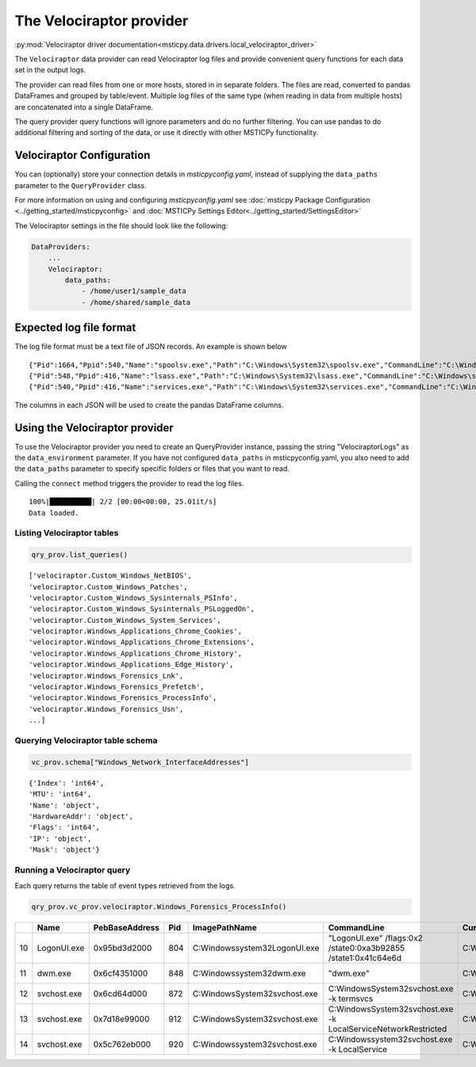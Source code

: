 The Velociraptor provider
=========================

:py:mod:`Velociraptor driver documentation<msticpy.data.drivers.local_velociraptor_driver>`

The ``Velociraptor`` data provider can read Velociraptor log files
and provide convenient query functions for each data set
in the output logs.

The provider can read files from one or more hosts, stored in
in separate folders. The files are read, converted to pandas
DataFrames and grouped by table/event. Multiple log files of the
same type (when reading in data from multiple hosts) are concatenated
into a single DataFrame.

.. code::ipython3

    qry_prov = mp.QueryProvider("Velociraptor", data_paths=["~/my_logs"])
    qry_prov.connect()
    df_processes = qry_prov.velociraptor.Windows_Forensics_ProcessInfo()

The query provider query functions will ignore parameters and do
no further filtering. You can use pandas to do additional filtering
and sorting of the data, or use it directly with other MSTICPy
functionality.

Velociraptor Configuration
--------------------------

You can (optionally) store your connection details in *msticpyconfig.yaml*,
instead of supplying the ``data_paths`` parameter to
the ``QueryProvider`` class.

For more information on using and configuring *msticpyconfig.yaml* see
:doc:`msticpy Package Configuration <../getting_started/msticpyconfig>`
and :doc:`MSTICPy Settings Editor<../getting_started/SettingsEditor>`

The Velociraptor settings in the file should look like the following:

.. code:: yaml

    DataProviders:
        ...
        Velociraptor:
            data_paths:
                - /home/user1/sample_data
                - /home/shared/sample_data


Expected log file format
------------------------

The log file format must be a text file of JSON records. An example
is shown below

.. parsed-literal::

    {"Pid":1664,"Ppid":540,"Name":"spoolsv.exe","Path":"C:\\Windows\\System32\\spoolsv.exe","CommandLine":"C:\\Windows\\System32\\spoolsv.exe","Hash":{"MD5":"c111e3d38c71808a8289b0e49db40c96","SHA1":"e56df979d776fe9e8c3b84e6fef8559d6811898d","SHA256":"0ed0c6f4ddc620039f05719d783585d69f03d950be97b49149d4addf23609902"},"Username":"NT AUTHORITY\\SYSTEM","Authenticode":{"Filename":"C:\\Windows\\System32\\spoolsv.exe","ProgramName":"Microsoft Windows","PublisherLink":null,"MoreInfoLink":"http://www.microsoft.com/windows","SerialNumber":"33000002ed2c45e4c145cf48440000000002ed","IssuerName":"C=US, ST=Washington, L=Redmond, O=Microsoft Corporation, CN=Microsoft Windows Production PCA 2011","SubjectName":"C=US, ST=Washington, L=Redmond, O=Microsoft Corporation, CN=Microsoft Windows","Timestamp":null,"Trusted":"trusted","_ExtraInfo":{"Catalog":"C:\\Windows\\system32\\CatRoot\\{F750E6C3-38EE-11D1-85E5-00C04FC295EE}\\Package_6350_for_KB5007192~31bf3856ad364e35~amd64~~10.0.1.8.cat"}},"Family":"IPv4","Type":"TCP","Status":"LISTEN","Laddr.IP":"0.0.0.0","Laddr.Port":49697,"Raddr.IP":"0.0.0.0","Raddr.Port":0,"Timestamp":"2022-02-12T19:35:45Z"}
    {"Pid":548,"Ppid":416,"Name":"lsass.exe","Path":"C:\\Windows\\System32\\lsass.exe","CommandLine":"C:\\Windows\\system32\\lsass.exe","Hash":{"MD5":"93212fd52a9cd5addad2fd2a779355d2","SHA1":"49a814f72292082a1cfdf602b5e4689b0f942703","SHA256":"95888daefd187fac9c979387f75ff3628548e7ddf5d70ad489cf996b9cad7193"},"Username":"NT AUTHORITY\\SYSTEM","Authenticode":{"Filename":"C:\\Windows\\System32\\lsass.exe","ProgramName":"Microsoft Windows","PublisherLink":null,"MoreInfoLink":"http://www.microsoft.com/windows","SerialNumber":"33000002f49e469c54137b85e00000000002f4","IssuerName":"C=US, ST=Washington, L=Redmond, O=Microsoft Corporation, CN=Microsoft Windows Production PCA 2011","SubjectName":"C=US, ST=Washington, L=Redmond, O=Microsoft Corporation, CN=Microsoft Windows Publisher","Timestamp":null,"Trusted":"trusted","_ExtraInfo":null},"Family":"IPv4","Type":"TCP","Status":"LISTEN","Laddr.IP":"0.0.0.0","Laddr.Port":49722,"Raddr.IP":"0.0.0.0","Raddr.Port":0,"Timestamp":"2022-02-12T19:35:54Z"}
    {"Pid":540,"Ppid":416,"Name":"services.exe","Path":"C:\\Windows\\System32\\services.exe","CommandLine":"C:\\Windows\\system32\\services.exe","Hash":{"MD5":"fefc26105685c70d7260170489b5b520","SHA1":"d9b2cb9bf9d4789636b5fcdef0fdbb9d8bc0fb52","SHA256":"930f44f9a599937bdb23cf0c7ea4d158991b837d2a0975c15686cdd4198808e8"},"Username":"NT AUTHORITY\\SYSTEM","Authenticode":{"Filename":"C:\\Windows\\System32\\services.exe","ProgramName":"Microsoft Windows","PublisherLink":null,"MoreInfoLink":"http://www.microsoft.com/windows","SerialNumber":"33000002a5e1a081b7c895c0ed0000000002a5","IssuerName":"C=US, ST=Washington, L=Redmond, O=Microsoft Corporation, CN=Microsoft Windows Production PCA 2011","SubjectName":"C=US, ST=Washington, L=Redmond, O=Microsoft Corporation, CN=Microsoft Windows Publisher","Timestamp":null,"Trusted":"trusted","_ExtraInfo":null},"Family":"IPv4","Type":"TCP","Status":"LISTEN","Laddr.IP":"0.0.0.0","Laddr.Port":49728,"Raddr.IP":"0.0.0.0","Raddr.Port":0,"Timestamp":"2022-02-12T19:35:57Z"}


The columns in each JSON will be used to create the pandas DataFrame columns.


Using the Velociraptor provider
-------------------------------

To use the Velociraptor provider you need to create an QueryProvider
instance, passing the string "VelociraptorLogs" as the ``data_environment``
parameter. If you have not configured ``data_paths`` in msticpyconfig.yaml,
you also need to add the ``data_paths`` parameter to specify
specific folders or files that you want to read.

.. code::ipython3

    qry_prov = mp.QueryProvider("VelociraptorLogs", data_paths=["~/my_logs"])

Calling the ``connect`` method triggers the provider to read the
log files.

.. code::ipython3

    qry_prov.connect()

.. parsed-literal::

    100%|██████████| 2/2 [00:00<00:00, 25.01it/s]
    Data loaded.


Listing Velociraptor tables
~~~~~~~~~~~~~~~~~~~~~~~~~~~

.. code:: ipython3

    qry_prov.list_queries()

.. parsed-literal::

    ['velociraptor.Custom_Windows_NetBIOS',
    'velociraptor.Custom_Windows_Patches',
    'velociraptor.Custom_Windows_Sysinternals_PSInfo',
    'velociraptor.Custom_Windows_Sysinternals_PSLoggedOn',
    'velociraptor.Custom_Windows_System_Services',
    'velociraptor.Windows_Applications_Chrome_Cookies',
    'velociraptor.Windows_Applications_Chrome_Extensions',
    'velociraptor.Windows_Applications_Chrome_History',
    'velociraptor.Windows_Applications_Edge_History',
    'velociraptor.Windows_Forensics_Lnk',
    'velociraptor.Windows_Forensics_Prefetch',
    'velociraptor.Windows_Forensics_ProcessInfo',
    'velociraptor.Windows_Forensics_Usn',
    ...]

Querying Velociraptor table schema
~~~~~~~~~~~~~~~~~~~~~~~~~~~~~~~~~~

.. code:: ipython3

    vc_prov.schema["Windows_Network_InterfaceAddresses"]

.. parsed-literal::

    {'Index': 'int64',
    'MTU': 'int64',
    'Name': 'object',
    'HardwareAddr': 'object',
    'Flags': 'int64',
    'IP': 'object',
    'Mask': 'object'}

Running a Velociraptor query
~~~~~~~~~~~~~~~~~~~~~~~~~~~~

Each query returns the table of event types retrieved
from the logs.

.. code:: python3

    qry_prov.vc_prov.velociraptor.Windows_Forensics_ProcessInfo()


====  ===========  ================  =====  ===============================  ================================================================  ====================  ===================================
  ..  Name         PebBaseAddress      Pid  ImagePathName                    CommandLine                                                       CurrentDirectory      Env
====  ===========  ================  =====  ===============================  ================================================================  ====================  ===================================
  10  LogonUI.exe  0x95bd3d2000        804  C:\Windows\system32\LogonUI.exe  "LogonUI.exe" /flags:0x2 /state0:0xa3b92855 /state1:0x41c64e6d    C:\Windows\system32\  {'ALLUSERSPROFILE': 'C:\\ProgramD..
  11  dwm.exe      0x6cf4351000        848  C:\Windows\system32\dwm.exe      "dwm.exe"                                                         C:\Windows\system32\  {'ALLUSERSPROFILE': 'C:\\ProgramD..
  12  svchost.exe  0x6cd64d000         872  C:\Windows\System32\svchost.exe  C:\Windows\System32\svchost.exe -k termsvcs                       C:\Windows\system32\  {'ALLUSERSPROFILE': 'C:\\ProgramD..
  13  svchost.exe  0x7d18e99000        912  C:\Windows\System32\svchost.exe  C:\Windows\System32\svchost.exe -k LocalServiceNetworkRestricted  C:\Windows\system32\  {'ALLUSERSPROFILE': 'C:\\ProgramD..
  14  svchost.exe  0x5c762eb000        920  C:\Windows\system32\svchost.exe  C:\Windows\system32\svchost.exe -k LocalService                   C:\Windows\system32\  {'ALLUSERSPROFILE': 'C:\\ProgramD..
====  ===========  ================  =====  ===============================  ================================================================  ====================  ===================================
